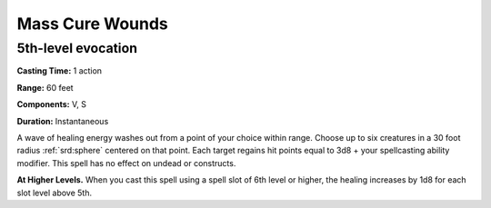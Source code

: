 
.. _srd:mass-cure-wounds:

Mass Cure Wounds
-------------------------------------------------------------

5th-level evocation
^^^^^^^^^^^^^^^^^^^

**Casting Time:** 1 action

**Range:** 60 feet

**Components:** V, S

**Duration:** Instantaneous

A wave of healing energy washes out from a point of your choice within
range. Choose up to six creatures in a 30 foot radius :ref:`srd:sphere` centered on
that point. Each target regains hit points equal to 3d8 + your
spellcasting ability modifier. This spell has no effect on undead or
constructs.

**At Higher Levels.** When you cast this spell using a spell slot of 6th
level or higher, the healing increases by 1d8 for each slot level above
5th.

